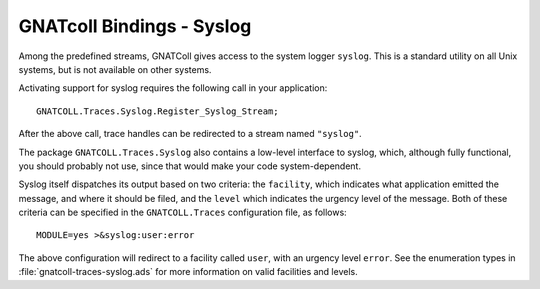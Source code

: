 GNATcoll Bindings - Syslog
==========================

Among the predefined streams, GNATColl gives access to the system logger
``syslog``. This is a standard utility on all Unix systems, but is not
available on other systems.

Activating support for syslog requires the following call in your application::

  GNATCOLL.Traces.Syslog.Register_Syslog_Stream;

After the above call, trace handles can be redirected to a stream named
``"syslog"``.

The package ``GNATCOLL.Traces.Syslog`` also contains a low-level interface to
syslog, which, although fully functional, you should probably not use, since
that would make your code system-dependent.

Syslog itself dispatches its output based on two criteria: the ``facility``,
which indicates what application emitted the message, and where it should be
filed, and the ``level`` which indicates the urgency level of the message. Both
of these criteria can be specified in the ``GNATCOLL.Traces`` configuration
file, as follows::

    MODULE=yes >&syslog:user:error

The above configuration will redirect to a facility called ``user``, with an
urgency level ``error``. See the enumeration types in
:file:`gnatcoll-traces-syslog.ads` for more information on valid facilities and
levels.

